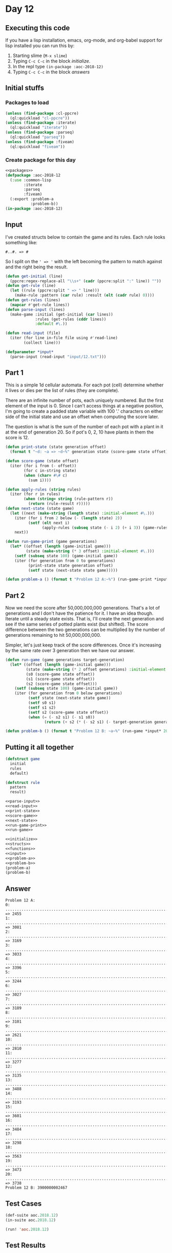 #+STARTUP: indent contents
#+OPTIONS: num:nil toc:nil
* Day 12
** Executing this code
If you have a lisp installation, emacs, org-mode, and org-babel
support for lisp installed you can run this by:
1. Starting slime (=M-x slime=)
2. Typing =C-c C-c= in the block [[initialize][initialize]].
3. In the repl type =(in-package :aoc-2018-12)=
4. Typing =C-c C-c= in the block [[answers][answers]]
** Initial stuffs
*** Packages to load
#+NAME: packages
#+BEGIN_SRC lisp :results silent
  (unless (find-package :cl-ppcre)
    (ql:quickload "cl-ppcre"))
  (unless (find-package :iterate)
    (ql:quickload "iterate"))
  (unless (find-package :parseq)
    (ql:quickload "parseq"))
  (unless (find-package :fiveam)
    (ql:quickload "fiveam"))
#+END_SRC
*** Create package for this day
#+NAME: initialize
#+BEGIN_SRC lisp :noweb yes :results silent
  <<packages>>
  (defpackage :aoc-2018-12
    (:use :common-lisp
          :iterate
          :parseq
          :fiveam)
    (:export :problem-a
             :problem-b))
  (in-package :aoc-2018-12)
#+END_SRC
** Input
I've created structs below to contain the game and its
rules. Each rule looks something like:
#+BEGIN_EXAMPLE
  #..#. => #
#+END_EXAMPLE
So I split on the =' => '= with the left becoming the pattern to match
against and the right being the result.
#+NAME: parse-input
#+BEGIN_SRC lisp :results silent
  (defun get-initial (line)
    (ppcre:regex-replace-all "\\s+" (cadr (ppcre:split ":" line)) ""))
  (defun get-rule (line)
    (let ((rule (ppcre:split " => " line)))
      (make-rule :pattern (car rule) :result (elt (cadr rule) 0))))
  (defun get-rules (lines)
    (mapcar #'get-rule lines))
  (defun parse-input (lines)
    (make-game :initial (get-initial (car lines))
               :rules (get-rules (cddr lines))
               :default #\.))
#+END_SRC
#+NAME: read-input
#+BEGIN_SRC lisp :results silent
  (defun read-input (file)
    (iter (for line in-file file using #'read-line)
          (collect line)))
#+END_SRC
#+NAME: input
#+BEGIN_SRC lisp :noweb yes :results silent
  (defparameter *input*
    (parse-input (read-input "input/12.txt")))
#+END_SRC
** Part 1
This is a simple 1d cellular automata. For each pot (cell) determine
whether it lives or dies per the list of rules (they are complete).

There are an infinite number of pots, each uniquely numbered. But the
first element of the input is 0. Since I can't access things at a
negative position, I'm going to create a padded state variable with
100 '.' characters on either side of the initial state and use an
offset when computing the score later.

The question is what is the sum of the number of each pot with a plant
in it at the end of generation 20. So if pot's 0, 2, 10 have plants in
them the score is 12.
#+NAME: print-state
#+BEGIN_SRC lisp :results silent
  (defun print-state (state generation offset)
    (format t "~d: ~a => ~d~%" generation state (score-game state offset)))
#+END_SRC
#+NAME: score-game
#+BEGIN_SRC lisp :results silent
  (defun score-game (state offset)
    (iter (for i from (- offset))
          (for c in-string state)
          (when (char= #\# c)
            (sum i))))
#+END_SRC
#+NAME: next-state
#+BEGIN_SRC lisp :results silent
  (defun apply-rules (string rules)
    (iter (for r in rules)
          (when (string= string (rule-pattern r))
            (return (rule-result r)))))
  (defun next-state (state game)
    (let ((next (make-string (length state) :initial-element #\.)))
      (iter (for i from 2 below (- (length state) 2))
            (setf (elt next i)
                  (apply-rules (subseq state (- i 2) (+ i 3)) (game-rules game))))
      next))
#+END_SRC
#+NAME: run-game-print
#+BEGIN_SRC lisp :results silent
  (defun run-game-print (game generations)
    (let* ((offset (length (game-initial game)))
           (state (make-string (* 3 offset) :initial-element #\.)))
      (setf (subseq state 100) (game-initial game))
      (iter (for generation from 0 to generations)
            (print-state state generation offset)
            (setf state (next-state state game)))))
#+END_SRC
#+NAME: problem-a
#+BEGIN_SRC lisp :noweb yes :results silent
  (defun problem-a () (format t "Problem 12 A:~%") (run-game-print *input* 20))
#+END_SRC
** Part 2
Now we need the score after 50,000,000,000 generations. That's a lot
of generations and I don't have the patience for it. I have an idea
though. Iterate until a steady state exists. That is, I'll create the
next generation and see if the same series of potted plants exist (but
shifted). The score difference between the two generations can be
multiplied by the number of generations remaining to hit
50,000,000,000.

Simpler, let's just keep track of the score differences. Once it's
increasing by the same rate over 3 generation then we have our answer.
#+NAME: run-game
#+BEGIN_SRC lisp :results silent
  (defun run-game (game generations target-generation)
    (let* ((offset (length (game-initial game)))
           (state (make-string (* 2 offset generations) :initial-element #\.))
           (s0 (score-game state offset))
           (s1 (score-game state offset))
           (s2 (score-game state offset)))
      (setf (subseq state 100) (game-initial game))
      (iter (for generation from 0 below generations)
            (setf state (next-state state game))
            (setf s0 s1)
            (setf s1 s2)
            (setf s2 (score-game state offset))
            (when (= (- s2 s1) (- s1 s0))
                   (return (+ s2 (* (- s2 s1) (- target-generation generation 1))))))))
#+END_SRC
#+NAME: problem-b
#+BEGIN_SRC lisp :noweb yes :results silent
  (defun problem-b () (format t "Problem 12 B: ~a~%" (run-game *input* 200 50000000000)))
#+END_SRC
** Putting it all together
#+NAME: structs
#+BEGIN_SRC lisp :noweb yes :results silent
  (defstruct game
    initial
    rules
    default)

  (defstruct rule
    pattern
    result)
#+END_SRC
#+NAME: functions
#+BEGIN_SRC lisp :noweb yes :results silent
  <<parse-input>>
  <<read-input>>
  <<print-state>>
  <<score-game>>
  <<next-state>>
  <<run-game-print>>
  <<run-game>>
#+END_SRC
#+NAME: answers
#+BEGIN_SRC lisp :results output :exports both :noweb yes :tangle 2018.12.lisp
  <<initialize>>
  <<structs>>
  <<functions>>
  <<input>>
  <<problem-a>>
  <<problem-b>>
  (problem-a)
  (problem-b)
#+END_SRC
** Answer
#+RESULTS: answers
#+begin_example
Problem 12 A:
0: .....................................................................................................##..#.#..##..##..##...#####.#.....#..#..##.###.#.####......#.......#..###.#.#.##.#.#.###...##.###.#.................................................................................................... => 2455
1: .....................................................................................................#..#....##..##..##.##...#.##.#...##.##.#########.#...#....###.....##.#.####.#..###.#.##.##.#######.#................................................................................................... => 3081
2: ....................................................................................................##.###...#..##..####..###...##.##.###.###.#####.##.#####....#.#....####.#..##..#.####..##.###.###.##.#.................................................................................................. => 3169
3: ....................................................................................................#####.####.##..#.....#.#.##.###.###########.#.##.###.#..#..#...#......##..##..#..#....############.##.#................................................................................................. => 3033
4: ......................................................................................................#.###..##...###...#..#..#######.#######.###..######..##.#######.....#..##..##.###.....########.##.##.#................................................................................................ => 3396
5: .....................................................................................................#..##..##.##..#.####.##.#..###.###.###.####..#..##...#####.###..#...##.##..######.#......####.##.##.##.#............................................................................................... => 3244
6: ....................................................................................................##.##..####...#..#..##.##..#.############....##.##.##...#.####..####.###...#..##.##.#........##.##.##.##.#.............................................................................................. => 3027
7: ....................................................................................................###...#....####.##.####...#..#.########..#...###.##..###..#....#...####.####.####.##.#.......###.##.##.##.#............................................................................................. => 3189
8: .....................................................................................................#.#####......##.###...####.#..#.####...####..###...#.#..###..####....###..###..##.##.#.......###.##.##.##.#............................................................................................ => 3101
9: ....................................................................................................#..#.#..#.....#####.##....##..#..#...##......#.#.###....#.#..#....#....#..#.#..####.##.#.......###.##.##.##.#........................................................................................... => 2621
10: ...................................................................................................##.#....###......#.##..#...#..##.####.#.#....#..#.##.#..#....###..###..##.#....#...##.##.#.......###.##.##.##.#.......................................................................................... => 2810
11: ...................................................................................................###.#....#.#....#.....######.#####..###..#..##.#...##..###....#..#.#..####.#..####.###.##.#.......###.##.##.##.#......................................................................................... => 3277
12: ....................................................................................................###.#..#...#..###......##.###.#...#.#..##.####.##.#..#.#.#..##.#....#...##..#...######.##.#.......###.##.##.##.#........................................................................................ => 3135
13: .....................................................................................................###..######.#.#.#.....#######.###....#####..##.##..#..#...####.#..####.#..####...##.##.##.#.......###.##.##.##.#....................................................................................... => 3488
14: ......................................................................................................#..#..##.###.#..#......###.####.#.....#...####...##.####....##..#...##..#....##.###.##.##.#.......###.##.##.##.#...................................................................................... => 3193
15: .....................................................................................................##.##.########..###......####..##.#...####.....##.####...#...#..####.#..###...#######.##.##.#.......###.##.##.##.#..................................................................................... => 3601
16: .....................................................................................................###.###.####...#.#.#..........####.##.....#....####...########.#...##..#.#.##...###.##.##.##.#.......###.##.##.##.#.................................................................................... => 3484
17: ......................................................................................................########...###..#..#............##..#...###.......##...####.##.##.#..#..#...##..###.##.##.##.#.......###.##.##.##.#................................................................................... => 3298
18: ........................................................................................................####..##..#..##.###...........#..####..#.#......#.##....##.##.##..##.####.#..#.###.##.##.##.#.......###.##.##.##.#.................................................................................. => 3563
19: .............................................................................................................##..##.######.#.........##.#.....#...#....#....#...###.##...#####..##..#..####.##.##.##.#.......###.##.##.##.#................................................................................. => 3473
20: .............................................................................................................#..#####.##.##.#........###.#...#######..###..####..###..##...#...##..##.#...##.##.##.##.#.......###.##.##.##.#................................................................................ => 3738
Problem 12 B: 3900000002467
#+end_example
** Test Cases
#+NAME: test-cases
#+BEGIN_SRC lisp :results output :exports both
  (def-suite aoc.2018.12)
  (in-suite aoc.2018.12)

  (run! 'aoc.2018.12)
#+END_SRC
** Test Results
#+RESULTS: test-cases
** Thoughts
